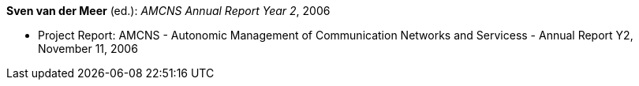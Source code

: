 *Sven van der Meer* (ed.): _AMCNS Annual Report Year 2_, 2006

* Project Report: AMCNS - Autonomic Management of Communication Networks and Servicess - Annual Report Y2, November 11, 2006


